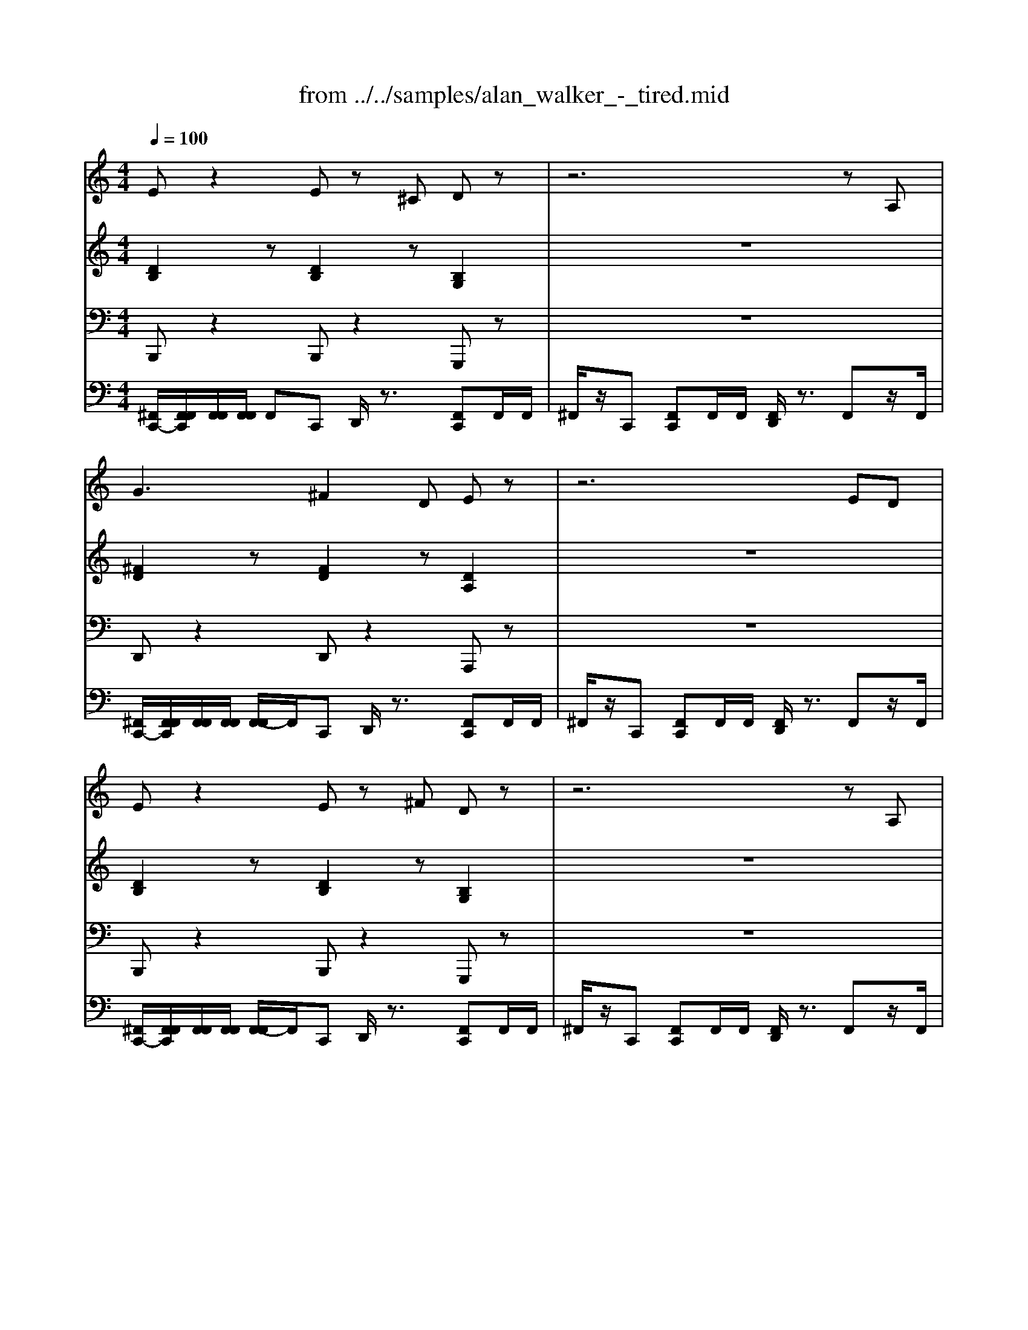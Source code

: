 X: 1
T: from ../../samples/alan_walker_-_tired.mid
M: 4/4
L: 1/8
Q:1/4=100
K:C % 0 sharps
V:1
%%MIDI program 81
%%MIDI program 81
%%MIDI program 81
Ez2E z^C Dz| \
z6 zA,| \
G3^F2D Ez| \
z6 ED|
Ez2E z^F Dz| \
z6 zA,| \
G3A2D Ez| \
z8|
Ez2E z^C Dz| \
z6 zA,| \
G3^F2D Ez| \
z6 ED|
Ez2E z^F Dz| \
z6 zA,| \
G3A2D E
%%MIDI program 81
%%MIDI program 81
%%MIDI program 81
V:2
%%MIDI program 45
%%MIDI program 45
%%MIDI program 45
[DB,]2 z[DB,]2z [B,G,]2| \
z8| \
[^FD]2 z[FD]2z [DA,]2| \
z8|
[DB,]2 z[DB,]2z [B,G,]2| \
z8| \
[^FD]2 z[FD]2z [DA,]2| \
z8|
[DB,]2 z[DB,]2z [B,G,]2| \
z8| \
[^FD]2 z[FD]2z [DA,]2| \
z8|
[DB,]2 z[DB,]2z [B,G,]2| \
z8| \
[^FD]2 z[FD]2z [DA,]2|
%%MIDI program 45
%%MIDI program 45
%%MIDI program 45
V:3
%%MIDI program 87
%%MIDI program 87
%%MIDI program 87
B,,,z2B,,, z2 G,,,z| \
z8| \
D,,z2D,, z2 A,,,z| \
z8|
B,,,z2B,,, z2 G,,,z| \
z8| \
D,,z2D,, z2 A,,,z| \
z8|
B,,,z2B,,, z2 G,,,z| \
z8| \
D,,z2D,, z2 A,,,z| \
z8|
B,,,z2B,,, z2 G,,,z| \
z8| \
D,,z2D,, z2 A,,,
%%MIDI program 87
%%MIDI program 87
%%MIDI program 87
V:4
%%MIDI channel 10
[^F,,C,,-]/2[F,,F,,C,,]/2[F,,F,,]/2[F,,F,,]/2 F,,C,, D,,/2z3/2 [F,,C,,]F,,/2F,,/2| \
^F,,/2z/2C,, [F,,C,,]F,,/2F,,/2 [F,,D,,]/2z3/2 F,,z/2F,,/2| \
[^F,,C,,-]/2[F,,F,,C,,]/2[F,,F,,]/2[F,,F,,]/2 [F,,-F,,]/2F,,/2C,, D,,/2z3/2 [F,,C,,]F,,/2F,,/2| \
^F,,/2z/2C,, [F,,C,,]F,,/2F,,/2 [F,,D,,]/2z3/2 F,,z/2F,,/2|
[^F,,C,,-]/2[F,,F,,C,,]/2[F,,F,,]/2[F,,F,,]/2 [F,,-F,,]/2F,,/2C,, D,,/2z3/2 [F,,C,,]F,,/2F,,/2| \
^F,,/2z/2C,, [F,,C,,]F,,/2F,,/2 [F,,D,,]/2z3/2 F,,z/2F,,/2| \
[^F,,C,,-]/2[F,,F,,C,,]/2[F,,F,,]/2[F,,F,,]/2 [F,,-F,,]/2F,,/2C,, D,,/2z3/2 [F,,C,,]F,,/2F,,/2| \
^F,,/2z3/2 F,,F,,/2F,,/2 [F,,D,,]/2z3/2 F,,z/2F,,/2|
[^F,,C,,-]/2[F,,F,,C,,]/2[F,,F,,]/2[F,,F,,]/2 [F,,-F,,]/2F,,/2C,, D,,/2z3/2 [F,,C,,]F,,/2F,,/2| \
^F,,/2z/2C,, [F,,C,,]F,,/2F,,/2 [F,,D,,]/2z3/2 F,,z/2F,,/2| \
[^F,,C,,-]/2[F,,F,,C,,]/2[F,,F,,]/2[F,,F,,]/2 [F,,-F,,]/2F,,/2C,, D,,/2z3/2 [F,,C,,]F,,/2F,,/2| \
^F,,/2z/2C,, [F,,C,,]F,,/2F,,/2 [F,,D,,]/2z3/2 F,,z/2F,,/2|
[^F,,C,,-]/2[F,,F,,C,,]/2[F,,F,,]/2[F,,F,,]/2 [F,,-F,,]/2F,,/2C,, D,,/2z3/2 [F,,C,,]F,,/2F,,/2| \
^F,,/2z/2C,, [F,,C,,]F,,/2F,,/2 [F,,D,,]/2z3/2 F,,z/2F,,/2| \
[^F,,C,,-]/2[F,,F,,C,,]/2[F,,F,,]/2[F,,F,,]/2 [F,,-F,,]/2F,,/2C,, D,,/2z3/2 [F,,C,,]F,,/2F,,/2| \
^F,,/2z3/2 F,,F,,/2F,,/2 [F,,D,,]/2z3/2 F,,z/2F,,/2|
[^C,=C,,]/2
